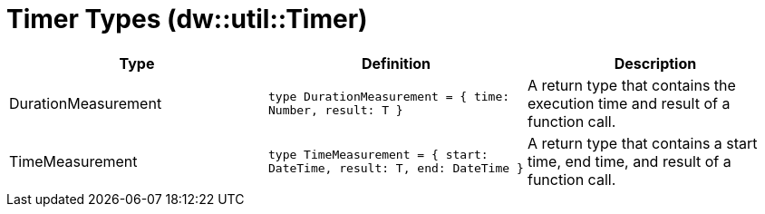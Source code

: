 = Timer Types (dw::util::Timer)
:page-aliases: 4.3@mule-runtime::dw-timer-types.adoc

|===
| Type | Definition | Description

| DurationMeasurement
| `type DurationMeasurement = { time: Number, result: T }`
| A return type that contains the execution time and result of a function call.


| TimeMeasurement
| `type TimeMeasurement = { start: DateTime, result: T, end: DateTime }`
| A return type that contains a start time, end time, and result of a function call.

|===
